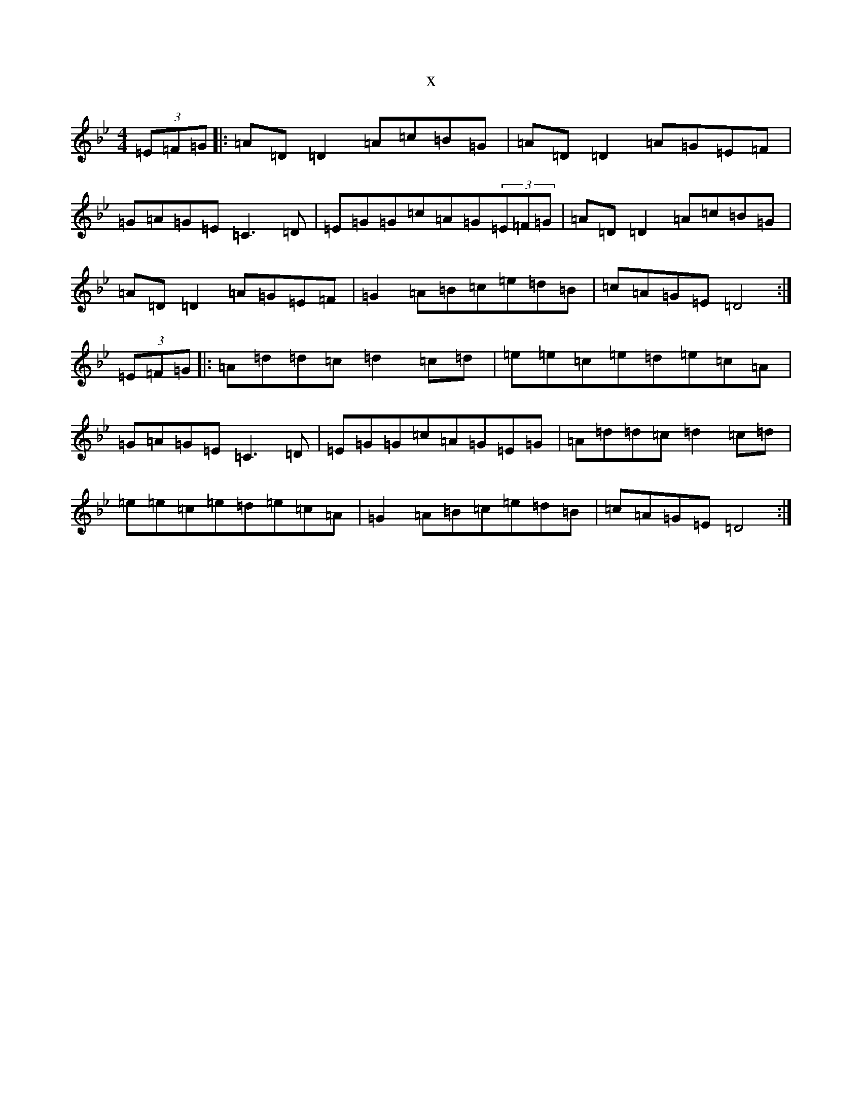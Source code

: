 X:5698
T:x
L:1/8
M:4/4
K: C Dorian
(3=E=F=G|:=A=D=D2=A=c=B=G|=A=D=D2=A=G=E=F|=G=A=G=E=C3=D|=E=G=G=c=A=G(3=E=F=G|=A=D=D2=A=c=B=G|=A=D=D2=A=G=E=F|=G2=A=B=c=e=d=B|=c=A=G=E=D4:|(3=E=F=G|:=A=d=d=c=d2=c=d|=e=e=c=e=d=e=c=A|=G=A=G=E=C3=D|=E=G=G=c=A=G=E=G|=A=d=d=c=d2=c=d|=e=e=c=e=d=e=c=A|=G2=A=B=c=e=d=B|=c=A=G=E=D4:|
